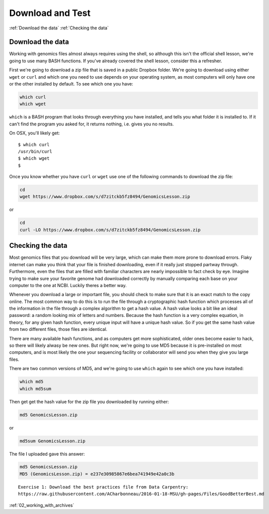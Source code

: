..  _01_Download_and_test:


Download and Test
=========================

:ref:`Download the data`
:ref:`Checking the data`

.. _Download the data:
Download the data
-----------------

Working with genomics files almost always requires using the shell, so
although this isn't the official shell lesson, we're going to use many
BASH functions. If you've already covered the shell lesson, consider
this a refresher.

First we're going to download a zip file that is saved in a public
Dropbox folder. We're going to download using either ``wget`` or
``curl`` and which one you need to use depends on your operating system,
as most computers will only have one or the other installed by default.
To see which one you have:

.. code:: bash

    which curl
    which wget

``which`` is a BASH program that looks through everything you have
installed, and tells you what folder it is installed to. If it can't
find the program you asked for, it returns nothing, i.e. gives you no
results.

On OSX, you'll likely get:

::

    $ which curl
    /usr/bin/curl
    $ which wget
    $ 

Once you know whether you have ``curl`` or ``wget`` use one of the
following commands to download the zip file:

.. code:: bash

    cd
    wget https://www.dropbox.com/s/d7zitckb5fz8494/GenomicsLesson.zip

or

.. code:: bash

    cd
    curl -LO https://www.dropbox.com/s/d7zitckb5fz8494/GenomicsLesson.zip

.. _Checking the data:
Checking the data
-----------------

Most genomics files that you download will be very large, which can make
them more prone to download errors. Flaky internet can make you think
that your file is finished downloading, even if it really just stopped
partway through. Furthermore, even the files that are filled with
familiar characters are nearly impossible to fact check by eye. Imagine
trying to make sure your favorite genome had downloaded correctly by
manually comparing each base on your computer to the one at NCBI.
Luckily theres a better way.

Whenever you download a large or important file, you should check to
make sure that it is an exact match to the copy online. The most common
way to do this is to run the file through a cryptographic hash function
which processes all of the information in the file through a complex
algorithm to get a hash value. A hash value looks a bit like an ideal
password: a random looking mix of letters and numbers. Because the hash
function is a very complex equation, in theory, for any given hash
function, every unique input will have a unique hash value. So if you
get the same hash value from two different files, those files are
identical.

There are many available hash functions, and as computers get more
sophisticated, older ones become easier to hack, so there will likely
alwasy be new ones. But right now, we're going to use MD5 because it is
pre-installed on most computers, and is most likely the one your
sequencing facility or collaborator will send you when they give you
large files.

There are two common versions of MD5, and we're going to use ``which``
again to see which one you have installed:

.. code:: bash

    which md5
    which md5sum

Then get get the hash value for the zip file you downloaded by running
either:

.. code:: bash

    md5 GenomicsLesson.zip

or

.. code:: bash

    md5sum GenomicsLesson.zip

The file I uploaded gave this answer:

.. code:: bash

    md5 GenomicsLesson.zip
    MD5 (GenomicsLesson.zip) = e237e30985867e6bea741949e42a0c3b

::

    Exercise 1: Download the best practices file from Data Carpentry:
    https://raw.githubusercontent.com/ACharbonneau/2016-01-18-MSU/gh-pages/Files/GoodBetterBest.md

:ref:`02_working_with_archives`
